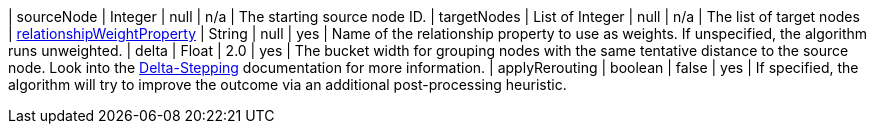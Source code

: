 | sourceNode                                                                                                         | Integer         | null  | n/a | The starting source node ID.
| targetNodes                                                                                                        | List of Integer | null  | n/a | The list of target nodes
| xref:common-usage/running-algos.adoc#common-configuration-relationship-weight-property[relationshipWeightProperty] | String          | null  | yes | Name of the relationship property to use as weights. If unspecified, the algorithm runs unweighted.
| delta                                                                                                              | Float           | 2.0   | yes | The bucket width for grouping nodes with the same tentative distance to the source node. Look into the xref:algorithms/delta-single-source.adoc[Delta-Stepping] documentation for more information.
| applyRerouting                                                                                                     | boolean         | false | yes | If specified, the algorithm will try to improve the outcome via an additional post-processing heuristic.
